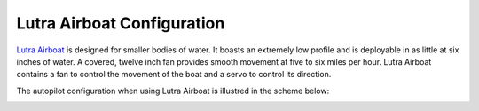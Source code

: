 ============================
Lutra Airboat Configuration 
============================

`Lutra Airboat <http://senseplatypus.com/lutra-airboat/>`_ is designed for smaller bodies of water. It boasts an extremely low profile and is deployable in as little at six inches of water. A covered, twelve inch fan provides smooth movement at five to six miles per hour. Lutra Airboat contains a fan to control the movement of the boat and a servo to control its direction. 

The autopilot configuration when using Lutra Airboat is illustred in the scheme below: 

.. image:: images/lutra_scheme_detailed.png
    :align: center
    :width: 500pt


